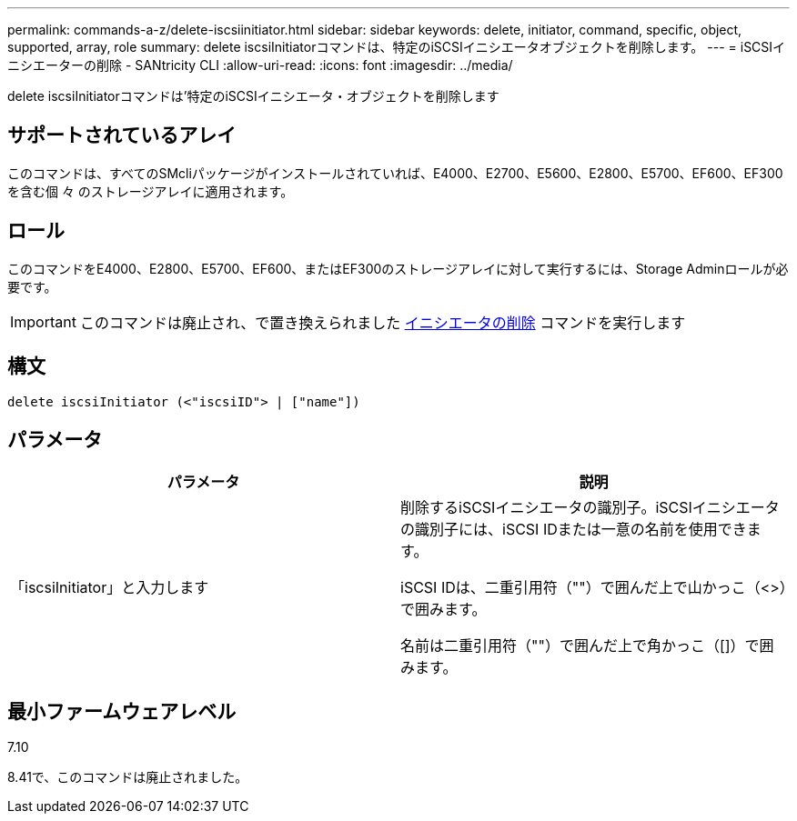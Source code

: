 ---
permalink: commands-a-z/delete-iscsiinitiator.html 
sidebar: sidebar 
keywords: delete, initiator, command, specific, object, supported, array, role 
summary: delete iscsiInitiatorコマンドは、特定のiSCSIイニシエータオブジェクトを削除します。 
---
= iSCSIイニシエーターの削除 - SANtricity CLI
:allow-uri-read: 
:icons: font
:imagesdir: ../media/


[role="lead"]
delete iscsiInitiatorコマンドは'特定のiSCSIイニシエータ・オブジェクトを削除します



== サポートされているアレイ

このコマンドは、すべてのSMcliパッケージがインストールされていれば、E4000、E2700、E5600、E2800、E5700、EF600、EF300を含む個 々 のストレージアレイに適用されます。



== ロール

このコマンドをE4000、E2800、E5700、EF600、またはEF300のストレージアレイに対して実行するには、Storage Adminロールが必要です。

[IMPORTANT]
====
このコマンドは廃止され、で置き換えられました xref:delete-initiator.adoc[イニシエータの削除] コマンドを実行します

====


== 構文

[source, cli]
----
delete iscsiInitiator (<"iscsiID"> | ["name"])
----


== パラメータ

[cols="2*"]
|===
| パラメータ | 説明 


 a| 
「iscsiInitiator」と入力します
 a| 
削除するiSCSIイニシエータの識別子。iSCSIイニシエータの識別子には、iSCSI IDまたは一意の名前を使用できます。

iSCSI IDは、二重引用符（""）で囲んだ上で山かっこ（<>）で囲みます。

名前は二重引用符（""）で囲んだ上で角かっこ（[]）で囲みます。

|===


== 最小ファームウェアレベル

7.10

8.41で、このコマンドは廃止されました。
